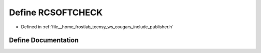 .. _exhale_define_publisher_8h_1a7970198dc43b523050ff0fa9b0a94b8d:

Define RCSOFTCHECK
==================

- Defined in :ref:`file__home_frostlab_teensy_ws_cougars_include_publisher.h`


Define Documentation
--------------------


.. doxygendefine:: RCSOFTCHECK
   :project: CoUGARs